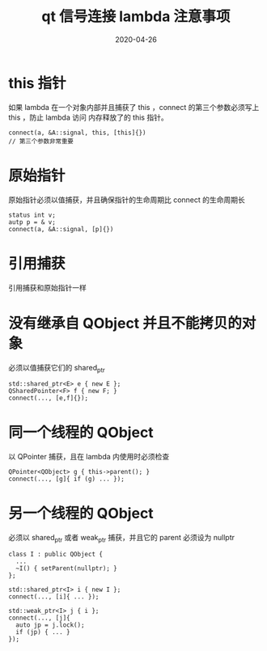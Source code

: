 #+HUGO_BASE_DIR: ../
#+HUGO_SECTION: post
#+TITLE: qt 信号连接 lambda 注意事项
#+DATE: 2020-04-26
#+AUTHOR:
#+HUGO_CUSTOM_FRONT_MATTER: :author "xhcoding"
#+HUGO_TAGS: Qt
#+HUGO_CATEGORIES: Qt
#+HUGO_DRAFT: false

* this 指针
如果 lambda 在一个对象内部并且捕获了 this ，connect 的第三个参数必须写上 this ，防止 lambda 访问
内存释放了的 this 指针。

#+begin_src c++
connect(a, &A::signal, this, [this]{})
// 第三个参数非常重要
#+end_src

* 原始指针
原始指针必须以值捕获，并且确保指针的生命周期比 connect 的生命周期长

#+begin_src c++
status int v;
autp p = & v;
connect(a, &A::signal, [p]{})
#+end_src

* 引用捕获
引用捕获和原始指针一样

* 没有继承自 QObject 并且不能拷贝的对象
必须以值捕获它们的 shared_ptr

#+begin_src c++
std::shared_ptr<E> e { new E };
QSharedPointer<F> f { new F; }
connect(..., [e,f]{});
#+end_src

* 同一个线程的 QObject
以 QPointer 捕获，且在 lambda 内使用时必须检查

#+begin_src c++
QPointer<QObject> g { this->parent(); }
connect(..., [g]{ if (g) ... });
#+end_src

* 另一个线程的 QObject

必须以 shared_ptr 或者 weak_ptr 捕获，并且它的 parent 必须设为 nullptr

#+begin_src c++
class I : public QObject {
  ...
  ~I() { setParent(nullptr); }
};

std::shared_ptr<I> i { new I };
connect(..., [i]{ ... });

std::weak_ptr<I> j { i };
connect(..., [j]{
  auto jp = j.lock();
  if (jp) { ... }
});
#+end_src
